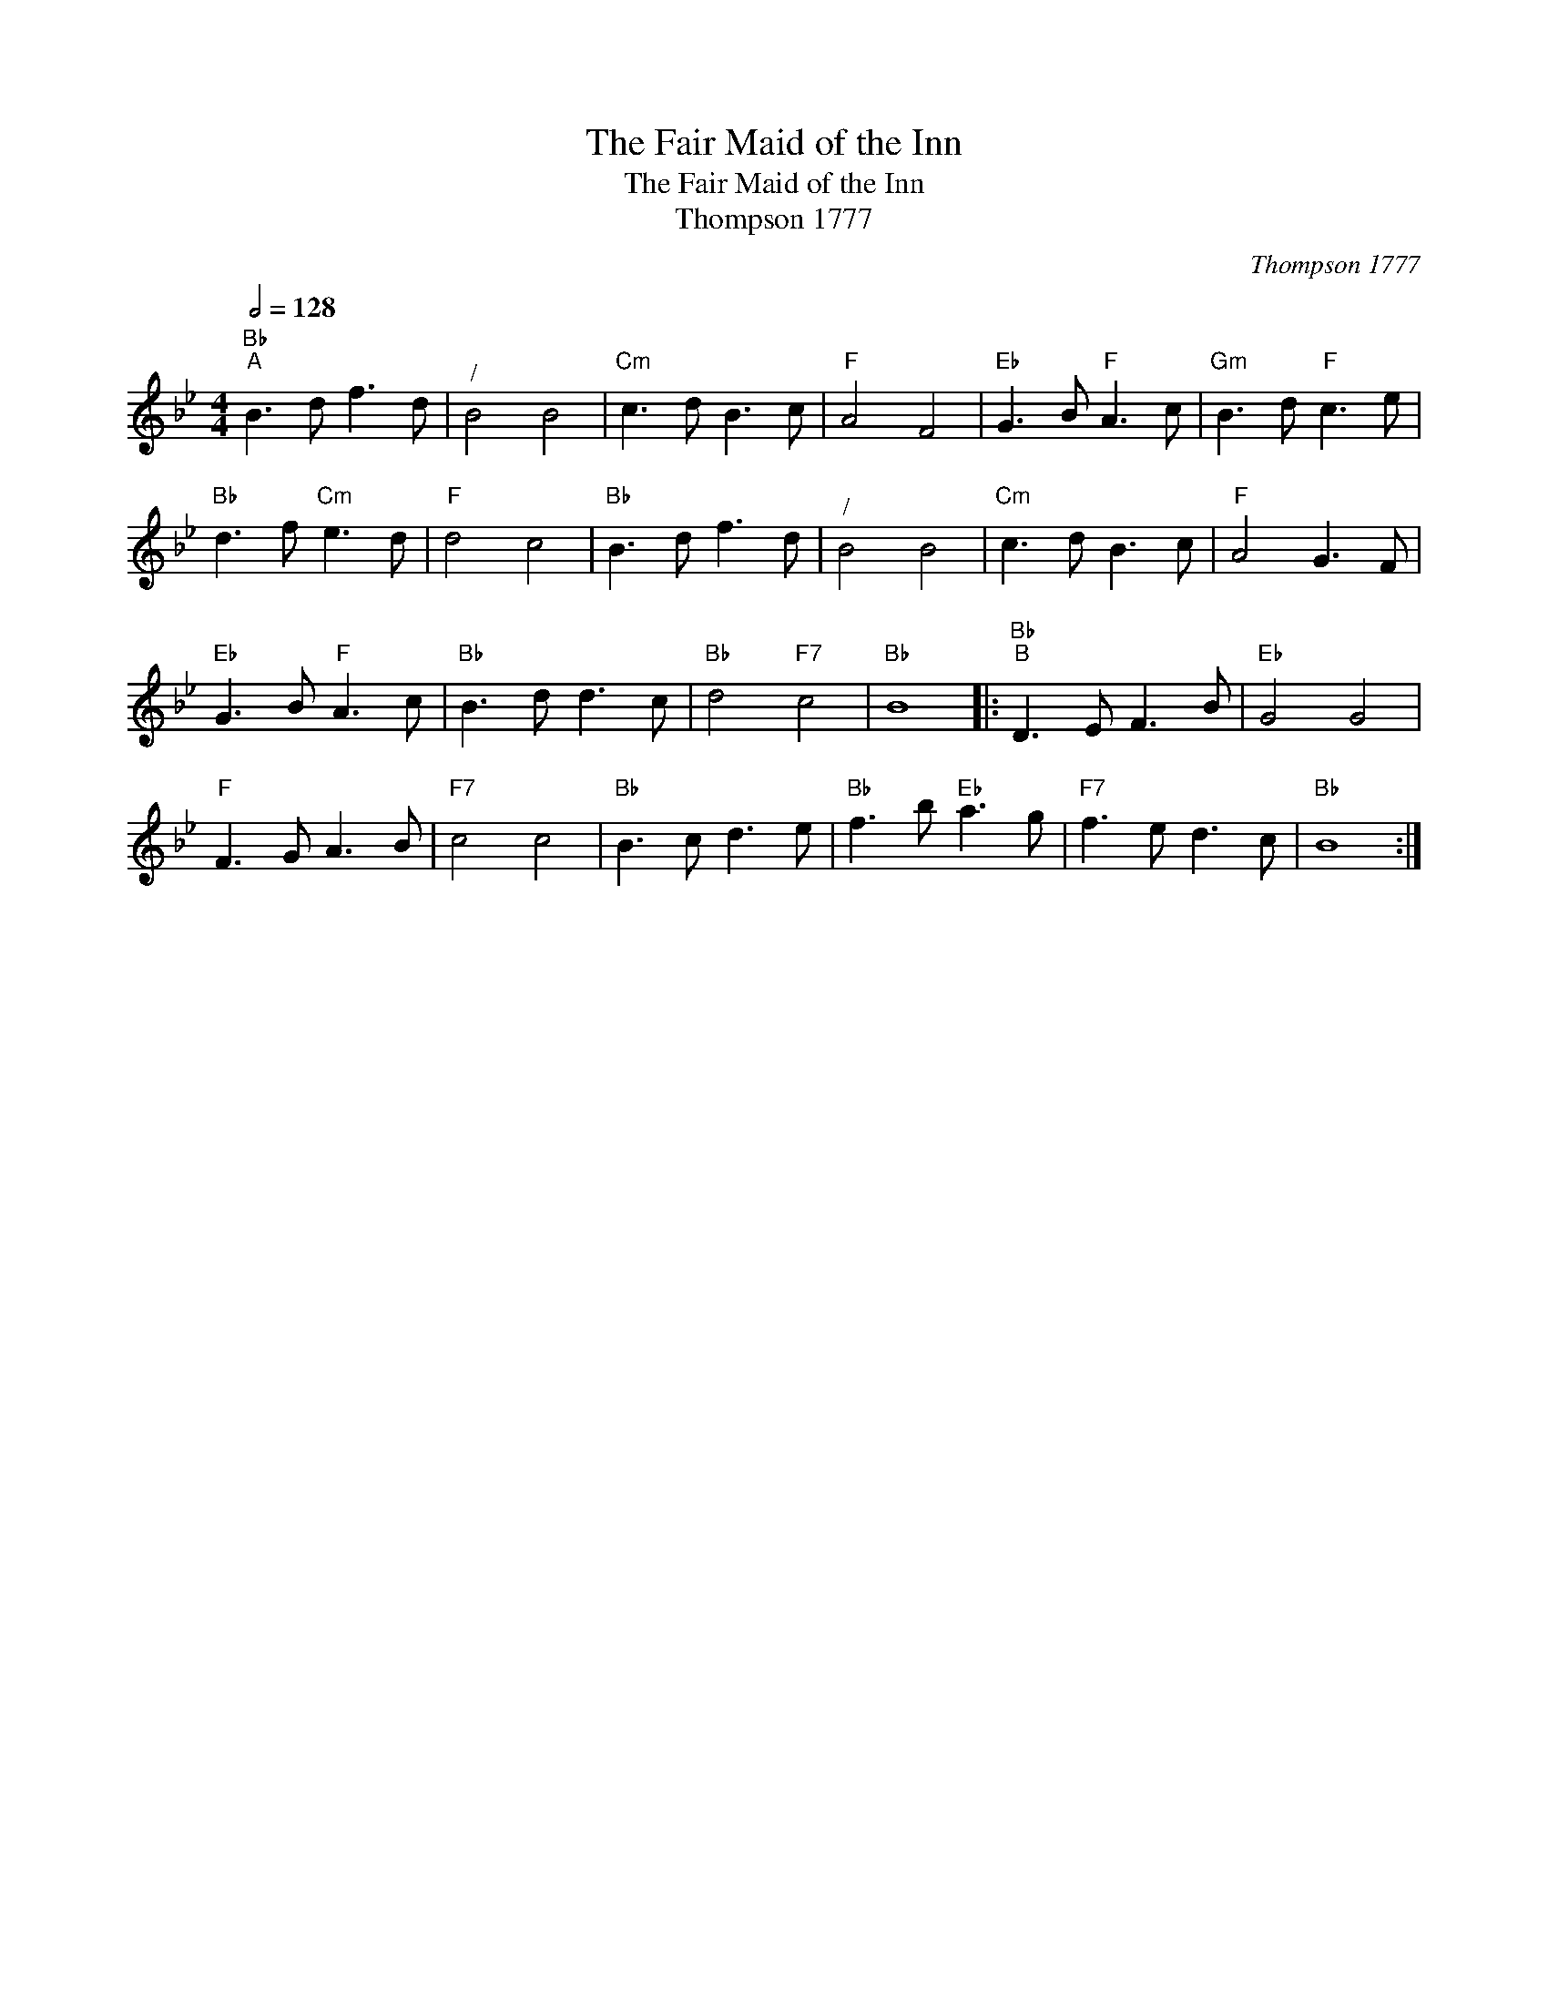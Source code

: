 X:1
T:The Fair Maid of the Inn
T:The Fair Maid of the Inn
T:Thompson 1777
C:Thompson 1777
L:1/8
Q:1/2=128
M:4/4
K:Bb
V:1 treble 
V:1
"Bb""^A" B3 d f3 d |"^/" B4 B4 |"Cm" c3 d B3 c |"F" A4 F4 |"Eb" G3 B"F" A3 c |"Gm" B3 d"F" c3 e | %6
"Bb" d3 f"Cm" e3 d |"F" d4 c4 |"Bb" B3 d f3 d |"^/" B4 B4 |"Cm" c3 d B3 c |"F" A4 G3 F | %12
"Eb" G3 B"F" A3 c |"Bb" B3 d d3 c |"Bb" d4"F7" c4 |"Bb" B8 |:"Bb""^B" D3 E F3 B |"Eb" G4 G4 | %18
"F" F3 G A3 B |"F7" c4 c4 |"Bb" B3 c d3 e |"Bb" f3 b"Eb" a3 g |"F7" f3 e d3 c |"Bb" B8 :| %24

